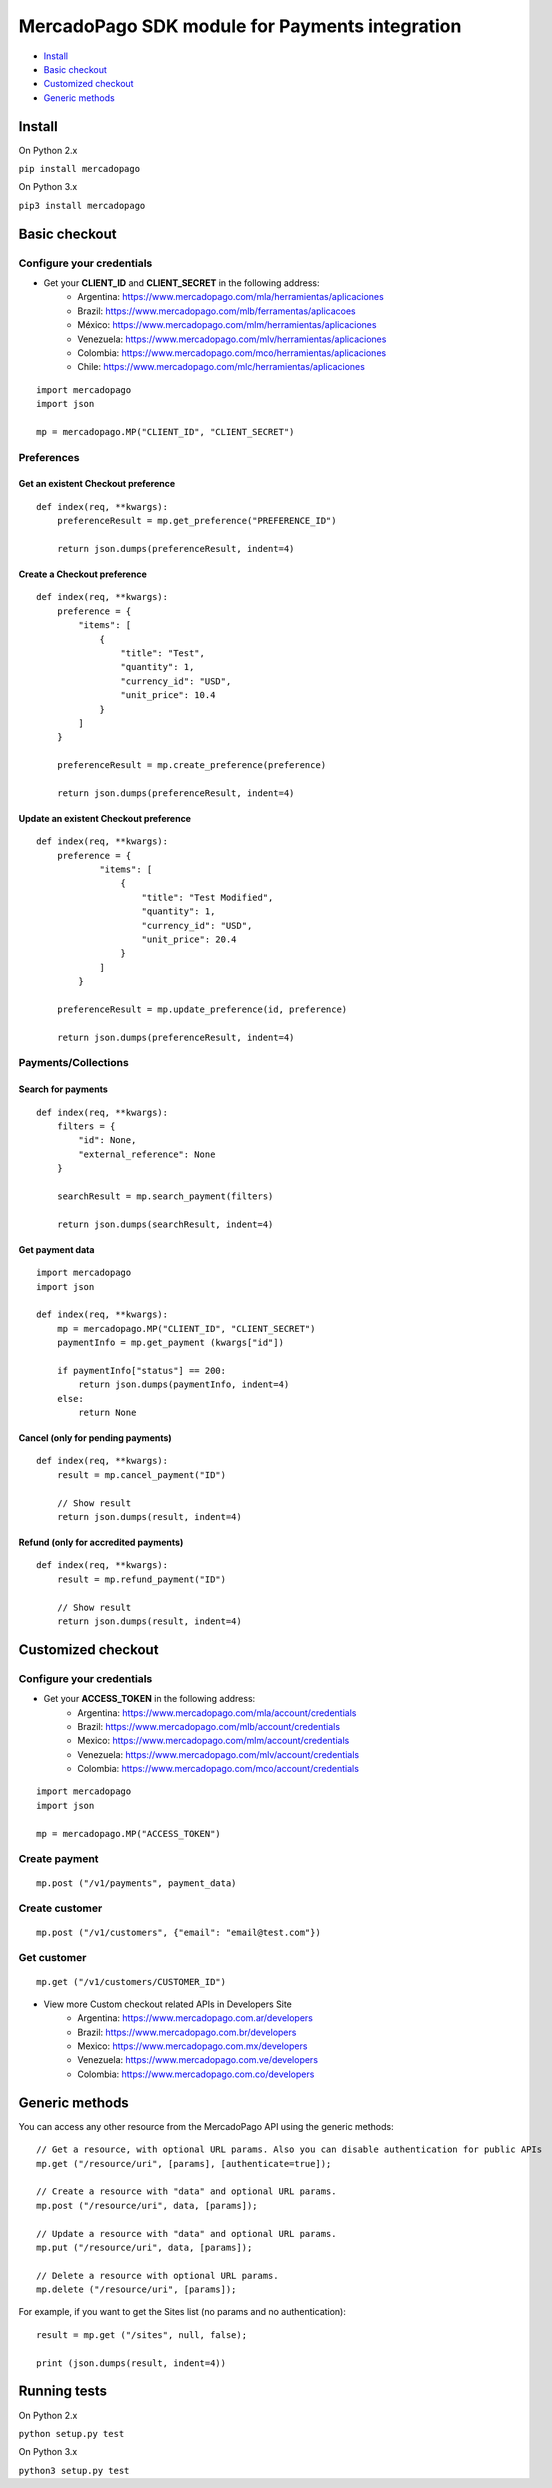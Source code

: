 MercadoPago SDK module for Payments integration
===============================================

* `Install`_
* `Basic checkout`_
* `Customized checkout`_
* `Generic methods`_

Install
-------

On Python 2.x

``pip install mercadopago``

On Python 3.x

``pip3 install mercadopago``

Basic checkout
--------------

Configure your credentials
~~~~~~~~~~~~~~~~~~~~~~~~~~

- Get your **CLIENT_ID** and **CLIENT_SECRET** in the following address:
    - Argentina: `https://www.mercadopago.com/mla/herramientas/aplicaciones <https://www.mercadopago.com/mla/herramientas/aplicaciones>`_
    - Brazil: `https://www.mercadopago.com/mlb/ferramentas/aplicacoes <https://www.mercadopago.com/mlb/ferramentas/aplicacoes>`_
    - México: `https://www.mercadopago.com/mlm/herramientas/aplicaciones <https://www.mercadopago.com/mlm/herramientas/aplicaciones>`_
    - Venezuela: `https://www.mercadopago.com/mlv/herramientas/aplicaciones <https://www.mercadopago.com/mlv/herramientas/aplicaciones>`_
    - Colombia: `https://www.mercadopago.com/mco/herramientas/aplicaciones <https://www.mercadopago.com/mco/herramientas/aplicaciones>`_
    - Chile: `https://www.mercadopago.com/mlc/herramientas/aplicaciones <https://www.mercadopago.com/mlc/herramientas/aplicaciones>`_

::

    import mercadopago
    import json

    mp = mercadopago.MP("CLIENT_ID", "CLIENT_SECRET")

Preferences
~~~~~~~~~~~

Get an existent Checkout preference
***********************************

::

    def index(req, **kwargs):
        preferenceResult = mp.get_preference("PREFERENCE_ID")
        
        return json.dumps(preferenceResult, indent=4)

Create a Checkout preference
****************************

::

    def index(req, **kwargs):
        preference = {
            "items": [
                {
                    "title": "Test",
                    "quantity": 1,
                    "currency_id": "USD",
                    "unit_price": 10.4
                }
            ]
        }

        preferenceResult = mp.create_preference(preference)

        return json.dumps(preferenceResult, indent=4)

Update an existent Checkout preference
**************************************

::

    def index(req, **kwargs):
        preference = {
                "items": [
                    {
                        "title": "Test Modified",
                        "quantity": 1,
                        "currency_id": "USD",
                        "unit_price": 20.4
                    }
                ]
            }
        
        preferenceResult = mp.update_preference(id, preference)
        
        return json.dumps(preferenceResult, indent=4)

Payments/Collections
~~~~~~~~~~~~~~~~~~~~

Search for payments
*******************

::

    def index(req, **kwargs):
        filters = {
            "id": None,
            "external_reference": None
        }

        searchResult = mp.search_payment(filters)
        
        return json.dumps(searchResult, indent=4)

Get payment data
****************

::

    import mercadopago
    import json

    def index(req, **kwargs):
        mp = mercadopago.MP("CLIENT_ID", "CLIENT_SECRET")
        paymentInfo = mp.get_payment (kwargs["id"])
        
        if paymentInfo["status"] == 200:
            return json.dumps(paymentInfo, indent=4)
        else:
            return None

Cancel (only for pending payments)
**********************************

::

    def index(req, **kwargs):
        result = mp.cancel_payment("ID")
        
        // Show result
        return json.dumps(result, indent=4)


Refund (only for accredited payments)
*************************************

::

    def index(req, **kwargs):
        result = mp.refund_payment("ID")
        
        // Show result
        return json.dumps(result, indent=4)

Customized checkout
-------------------


Configure your credentials
~~~~~~~~~~~~~~~~~~~~~~~~~~

* Get your **ACCESS_TOKEN** in the following address:
    * Argentina: `https://www.mercadopago.com/mla/account/credentials <https://www.mercadopago.com/mla/account/credentials>`_
    * Brazil: `https://www.mercadopago.com/mlb/account/credentials <https://www.mercadopago.com/mlb/account/credentials>`_
    * Mexico: `https://www.mercadopago.com/mlm/account/credentials <https://www.mercadopago.com/mlm/account/credentials>`_
    * Venezuela: `https://www.mercadopago.com/mlv/account/credentials <https://www.mercadopago.com/mlv/account/credentials>`_
    * Colombia: `https://www.mercadopago.com/mco/account/credentials <https://www.mercadopago.com/mco/account/credentials>`_

::

    import mercadopago
    import json

    mp = mercadopago.MP("ACCESS_TOKEN")

Create payment
~~~~~~~~~~~~~~

::

    mp.post ("/v1/payments", payment_data)

Create customer
~~~~~~~~~~~~~~~

::

    mp.post ("/v1/customers", {"email": "email@test.com"})

Get customer
~~~~~~~~~~~~

::

    mp.get ("/v1/customers/CUSTOMER_ID")

* View more Custom checkout related APIs in Developers Site
    * Argentina: `https://www.mercadopago.com.ar/developers <https://www.mercadopago.com.ar/developers>`_
    * Brazil: `https://www.mercadopago.com.br/developers <https://www.mercadopago.com.br/developers>`_
    * Mexico: `https://www.mercadopago.com.mx/developers <https://www.mercadopago.com.mx/developers>`_
    * Venezuela: `https://www.mercadopago.com.ve/developers <https://www.mercadopago.com.ve/developers>`_
    * Colombia: `https://www.mercadopago.com.co/developers <https://www.mercadopago.com.co/developers>`_

Generic methods
---------------

You can access any other resource from the MercadoPago API using the generic methods:

::

    // Get a resource, with optional URL params. Also you can disable authentication for public APIs
    mp.get ("/resource/uri", [params], [authenticate=true]);

    // Create a resource with "data" and optional URL params.
    mp.post ("/resource/uri", data, [params]);

    // Update a resource with "data" and optional URL params.
    mp.put ("/resource/uri", data, [params]);

    // Delete a resource with optional URL params.
    mp.delete ("/resource/uri", [params]);

For example, if you want to get the Sites list (no params and no authentication):

::

    result = mp.get ("/sites", null, false);

    print (json.dumps(result, indent=4))

Running tests
-------------

On Python 2.x

``python setup.py test``

On Python 3.x

``python3 setup.py test``
